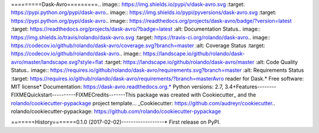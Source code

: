 =========Dask-Avro=========.. image:: https://img.shields.io/pypi/v/dask-avro.svg        :target: https://pypi.python.org/pypi/dask-avro.. image:: https://img.shields.io/pypi/pyversions/dask-avro.svg        :target: https://pypi.python.org/pypi/dask-avro.. image:: https://readthedocs.org/projects/dask-avro/badge/?version=latest        :target: https://readthedocs.org/projects/dask-avro/?badge=latest        :alt: Documentation Status.. image:: https://img.shields.io/travis/rolando/dask-avro.svg        :target: https://travis-ci.org/rolando/dask-avro.. image:: https://codecov.io/github/rolando/dask-avro/coverage.svg?branch=master    :alt: Coverage Status    :target: https://codecov.io/github/rolando/dask-avro.. image:: https://landscape.io/github/rolando/dask-avro/master/landscape.svg?style=flat    :target: https://landscape.io/github/rolando/dask-avro/master    :alt: Code Quality Status.. image:: https://requires.io/github/rolando/dask-avro/requirements.svg?branch=master    :alt: Requirements Status    :target: https://requires.io/github/rolando/dask-avro/requirements/?branch=masterAvro reader for Dask.* Free software: MIT license* Documentation: https://dask-avro.readthedocs.org.* Python versions: 2.7, 3.4+Features--------FIXMEQuickstart----------FIXMECredits-------This package was created with Cookiecutter_ and the `rolando/cookiecutter-pypackage`_ project template... _Cookiecutter: https://github.com/audreyr/cookiecutter.. _`rolando/cookiecutter-pypackage`: https://github.com/rolando/cookiecutter-pypackage

=======History=======0.1.0 (2017-02-02)------------------* First release on PyPI.

